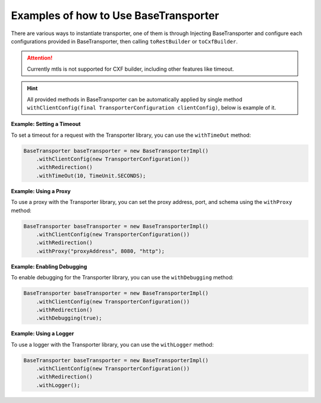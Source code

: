 ==========================================
Examples of how to Use BaseTransporter
==========================================


There are various ways to instantiate transporter, one of them is through Injecting BaseTransporter and
configure each configurations provided in BaseTransporter, then calling ``toRestBuilder`` or ``toCxfBuilder``.

.. code-block:: java
   :caption: Insecure Transporter for Rest

      @Autowired
      private final BaseTransporter baseTransporter;

      private TransporterBuilder createInsecureRestBuilder() {
          return baseTransporter.withLogger()
                  .trustAll()
                  .withDebugging(true)
                  .withRedirection()
                  .withTimeOut(10, TimeUnit.SECONDS)
                  .toRestBuilder();
      }

.. code-block:: java
   :caption: Secured Transporter for Rest


      @Autowired
      private final BaseTransporter baseTransporter;
      private final String trustStorePath;
      private final String trustStorePassword;

      private TransporterBuilder createSecuredRestBuilder() {
          return baseTransporter.withLogger()
                  .secure(trustStorePath, trustStorePassword)
                  .withDebugging(true)
                  .withRedirection()
                  .withTimeOut(10, TimeUnit.SECONDS)
                  .toRestBuilder();
      }


.. code-block:: java
   :caption: Secured mtls Transporter for Rest

      @Autowired
      private final BaseTransporter baseTransporter;
      private final String keyStorePath;
      private final String keyStorePassword;
      private final String trustStorePath;
      private final String trustStorePassword;

      private TransporterBuilder createSecuredRestBuilder() {
          return baseTransporter.withLogger()
                  .secure(trustStorePath, trustStorePassword)
                  .withMtls(keyStorePath, keyStorePassword)
                  .withDebugging(true)
                  .withRedirection()
                  .withTimeOut(10, TimeUnit.SECONDS)
                  .toRestBuilder();
      }

.. attention::
      Currently mtls is not supported for CXF builder, including other features like timeout.

.. code-block:: java
   :caption: Secured Transporter for CXF

      @Autowired
      private final BaseTransporter baseTransporter;
      private final String trustStorePath;
      private final String trustStorePassword;

      private TransporterCxfBuilder<String> createSecuredRestBuilder() {
          return baseTransporter.withLogger()
                  .secure(trustStorePath, trustStorePassword)
                  .withDebugging(true)
                  .withRedirection()
                  .toCxfBuilder(String.class);
      }



.. code-block:: java
   :caption: Insecure Transporter for CXF


      @Autowired
      private final BaseTransporter baseTransporter;

      private TransporterCxfBuilder<String> createSecuredRestBuilder() {
          return baseTransporter.withLogger()
                  .withDebugging(true)
                  .toCxfBuilder(String.class);
      }


.. hint::
      All provided methods in BaseTransporter can be automatically applied by single method ``withClientConfig(final TransporterConfiguration clientConfig)``, below is example of it.


.. code-block:: java
   :caption: Automatically apply all configurations via ``withClientConfig(final TransporterConfiguration clientConfig)``

      @Autowired
      private final BaseTransporter baseTransporter;

      private TransporterBuilder createTransporterBuilder(final TransporterConfiguration clientConfig) {
          return baseTransporter
                  .withClientConfig(clientConfig)
                  .toRestBuilder();
      }




**Example: Setting a Timeout**

To set a timeout for a request with the Transporter library, you can use the ``withTimeOut`` method:

.. code-block:: java

    BaseTransporter baseTransporter = new BaseTransporterImpl()
        .withClientConfig(new TransporterConfiguration())
        .withRedirection()
        .withTimeOut(10, TimeUnit.SECONDS);

**Example: Using a Proxy**

To use a proxy with the Transporter library, you can set the proxy address, port, and schema using the ``withProxy`` method:

.. code-block:: java

    BaseTransporter baseTransporter = new BaseTransporterImpl()
        .withClientConfig(new TransporterConfiguration())
        .withRedirection()
        .withProxy("proxyAddress", 8080, "http");

**Example: Enabling Debugging**

To enable debugging for the Transporter library, you can use the ``withDebugging`` method:

.. code-block:: java

    BaseTransporter baseTransporter = new BaseTransporterImpl()
        .withClientConfig(new TransporterConfiguration())
        .withRedirection()
        .withDebugging(true);

**Example: Using a Logger**

To use a logger with the Transporter library, you can use the ``withLogger`` method:

.. code-block:: java

    BaseTransporter baseTransporter = new BaseTransporterImpl()
        .withClientConfig(new TransporterConfiguration())
        .withRedirection()
        .withLogger();



